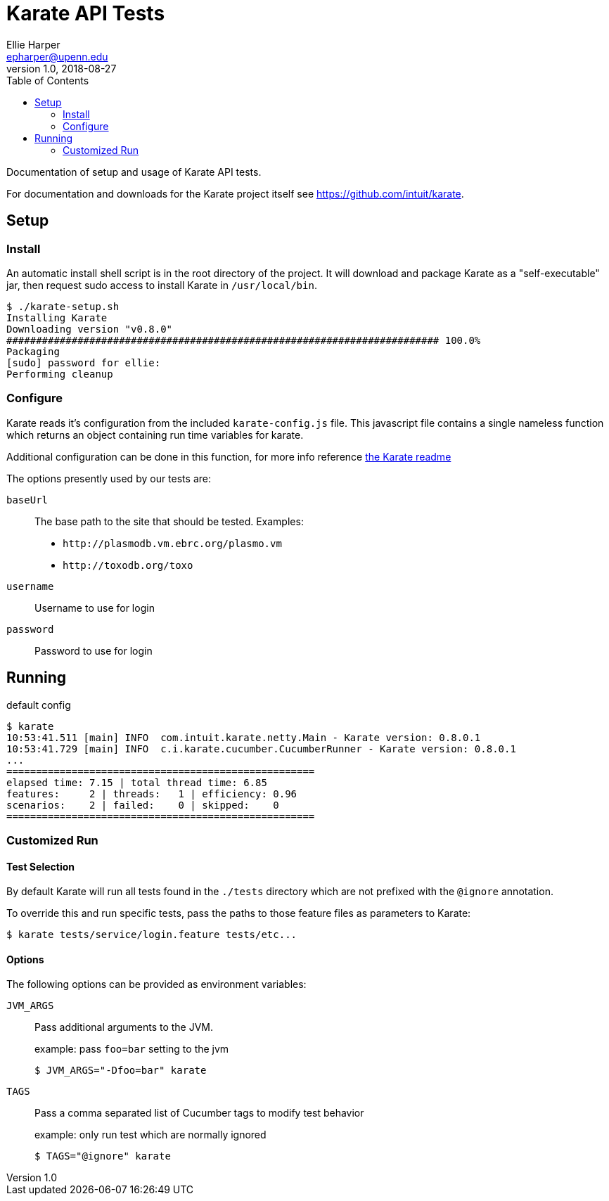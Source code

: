 = Karate API Tests
Ellie Harper <epharper@upenn.edu>
v1.0, 2018-08-27
:toc:

Documentation of setup and usage of Karate API tests.

For documentation and downloads for the Karate project itself see
https://github.com/intuit/karate.

== Setup

=== Install

An automatic install shell script is in the root directory of the project.  It
will download and package Karate as a "self-executable" jar, then request sudo
access to install Karate in `/usr/local/bin`.

[source, bash]
----
$ ./karate-setup.sh
Installing Karate
Downloading version "v0.8.0"
######################################################################### 100.0%
Packaging
[sudo] password for ellie: 
Performing cleanup
----

=== Configure

Karate reads it's configuration from the included `karate-config.js` file.  This
javascript file contains a single nameless function which returns an object
containing run time variables for karate.

Additional configuration can be done in this function, for more info reference
https://github.com/intuit/karate#configuration[the Karate readme]

The options presently used by our tests are:

`baseUrl`::
  The base path to the site that should be tested.  Examples:
  * `\http://plasmodb.vm.ebrc.org/plasmo.vm`
  * `\http://toxodb.org/toxo`
`username`::
  Username to use for login
`password`::
  Password to use for login

== Running

.default config
[source, bash]
----
$ karate
10:53:41.511 [main] INFO  com.intuit.karate.netty.Main - Karate version: 0.8.0.1
10:53:41.729 [main] INFO  c.i.karate.cucumber.CucumberRunner - Karate version: 0.8.0.1
...
====================================================
elapsed time: 7.15 | total thread time: 6.85
features:     2 | threads:   1 | efficiency: 0.96
scenarios:    2 | failed:    0 | skipped:    0
====================================================
----

=== Customized Run

==== Test Selection

By default Karate will run all tests found in the `./tests` directory which are
not prefixed with the `@ignore` annotation.

To override this and run specific tests, pass the paths to those feature files
as parameters to Karate:

[source, bash]
----
$ karate tests/service/login.feature tests/etc...
----

==== Options

The following options can be provided as environment variables:

`JVM_ARGS`::
  Pass additional arguments to the JVM.
+
.example: pass `foo=bar` setting to the jvm
[source, bash]
----
$ JVM_ARGS="-Dfoo=bar" karate
----

`TAGS`::
  Pass a comma separated list of Cucumber tags to modify test behavior
+
.example: only run test which are normally ignored
----
$ TAGS="@ignore" karate
----